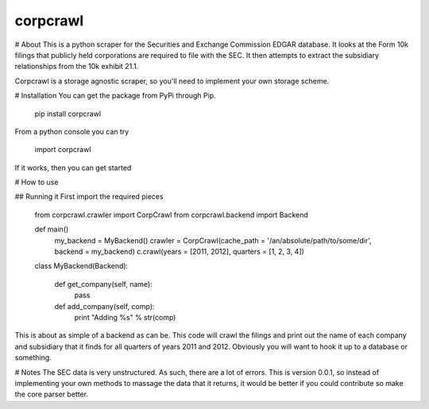 corpcrawl
=============

# About
This is a python scraper for the Securities and Exchange Commission EDGAR database. It looks at the Form 10k
filings that publicly held corporations are required to file with the SEC. It then attempts to extract the 
subsidiary relationships from the 10k exhibit 21.1. 

Corpcrawl is a storage agnostic scraper, so you'll need to implement your own storage scheme. 


# Installation
You can get the package from PyPi through Pip. 
    
    pip install corpcrawl
    
From a python console you can try

    import corpcrawl
    
If it works, then you can get started

# How to use

## Running it
First import the required pieces
    
    from corpcrawl.crawler import CorpCrawl
    from corpcrawl.backend import Backend
    
    def main()
        my_backend = MyBackend()
        crawler = CorpCrawl(cache_path = '/an/absolute/path/to/some/dir', backend = my_backend)
        c.crawl(years = [2011, 2012], quarters = [1, 2, 3, 4])
    
    
    class MyBackend(Backend):

        def get_company(self, name):
            pass

        def add_company(self, comp):
            print "Adding %s" % str(comp)
            
            
            
            
            
            
This is about as simple of a backend as can be. This code will crawl the filings and print out the name of each
company and subsidiary that it finds for all quarters of years 2011 and 2012.
Obviously you will want to hook it up to a database or something.

# Notes
The SEC data is very unstructured. As such, there are a lot of errors. This is version 0.0.1, so instead of
implementing your own methods to massage the data that it returns, it would be better if you could contribute
so make the core parser better. 

